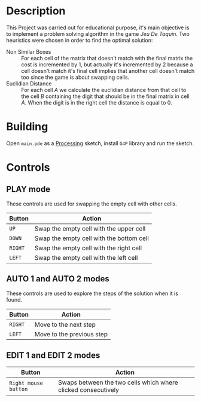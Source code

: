 #+HTML: <p align="center"><img src="./images/preview.png" /></p>
* Description
  This Project was carried out for educational purpose, it's main objective is to implement a problem solving algorithm in the game /Jeu De Taquin/. Two heuristics were chosen in order to find the optimal solution:
  - Non Similar Boxes :: For each cell of the matrix that doesn't match with the final matrix the cost is incremented by 1, but actually it's incremented by 2 because a cell doesn't match it's final cell implies that another cell doesn't match too since the game is about swapping cells.
  - Euclidian Distance :: For each cell /A/ we calculate the euclidian distance from that cell to the cell /B/ containing the digit that should be in the final matrix in cell /A/. When the digit is in the right cell the distance is equal to 0.
* Building
  Open =main.pde= as a [[https://processing.org/][Processing]] sketch, install =G4P= library and run the sketch.
* Controls
** PLAY mode
   These controls are used for swapping the empty cell with other cells.
|---------+------------------------------------------|
| Button  | Action                                   |
|---------+------------------------------------------|
| =UP=    | Swap the empty cell with the upper cell  |
| =DOWN=  | Swap the empty cell with the bottom cell |
| =RIGHT= | Swap the empty cell with the right cell  |
| =LEFT=  | Swap the empty cell with the left cell   |
** AUTO 1 and AUTO 2 modes
   These controls are used to explore the steps of the solution when it is found.
|---------+---------------------------|
| Button  | Action                    |
|---------+---------------------------|
| =RIGHT= | Move to the next step     |
| =LEFT=  | Move to the previous step |
** EDIT 1 and EDIT 2 modes
|----------------------+---------------------------------------------------------------|
| Button               | Action                                                        |
|----------------------+---------------------------------------------------------------|
| =Right mouse button= | Swaps between the two cells which where clicked consecutively |
